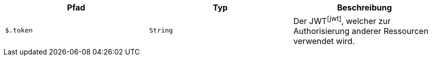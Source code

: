 |===
|Pfad|Typ|Beschreibung

|`+$.token+`
|`+String+`
|Der JWTfootnote:jwt[], welcher zur Authorisierung anderer Ressourcen verwendet wird.

|===